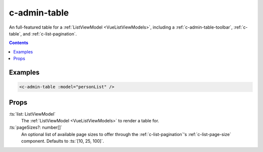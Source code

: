 .. _c-admin-table:

c-admin-table
=============

.. MARKER:summary
    
An full-featured table for a :ref:`ListViewModel <VueListViewModels>`, including a :ref:`c-admin-table-toolbar`, :ref:`c-table`, and :ref:`c-list-pagination`.

.. MARKER:summary-end

.. contents:: Contents
    :local:

Examples
--------

.. code-block:: sfc

    <c-admin-table :model="personList" />

Props
-----

:ts:`list: ListViewModel`
    The :ref:`ListViewModel <VueListViewModels>` to render a table for.


:ts:`pageSizes?: number[]`
    An optional list of available page sizes to offer through the :ref:`c-list-pagination`'s :ref:`c-list-page-size` component. Defaults to :ts:`[10, 25, 100]`.

